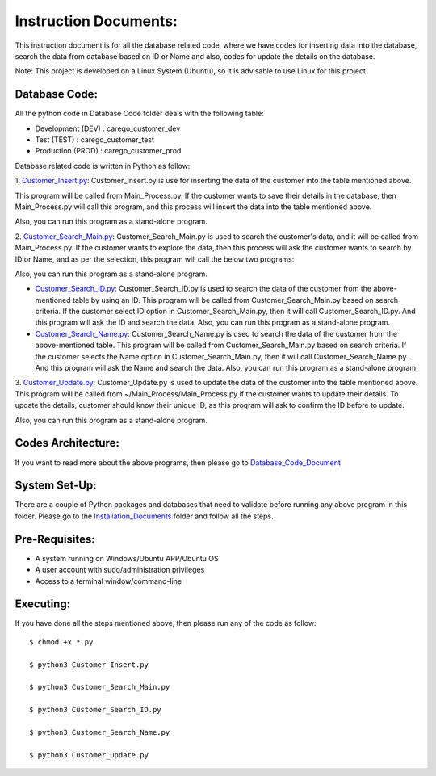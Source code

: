 Instruction Documents:
**********************************
This instruction document is for all the database related code, where we have codes for inserting data into the database, search the data from database based on ID or Name and also, codes for update the details on the database.

Note: This project is developed on a Linux System (Ubuntu), so it is advisable to use Linux for this project.

Database Code:
-----------------------------------
All the python code in Database Code folder deals with the following table:

* Development (DEV) : carego_customer_dev
* Test (TEST) : carego_customer_test
* Production (PROD) : carego_customer_prod

Database related code is written in Python as follow:

1. Customer_Insert.py_:
Customer_Insert.py is use for inserting the data of the customer into the table mentioned above.

This program will be called from Main_Process.py. If the customer wants to save their details in the database, then Main_Process.py will call this program, and this process will insert the data into the table mentioned above.

Also, you can run this program as a stand-alone program.

2. Customer_Search_Main.py_:
Customer_Search_Main.py is used to search the customer's data, and it will be called from Main_Process.py. If the customer wants to explore the data, then this process will ask the customer wants to search by ID or Name, and as per the selection, this program will call the below two programs:

Also, you can run this program as a stand-alone program.

* Customer_Search_ID.py_: Customer_Search_ID.py is used to search the data of the customer from the above-mentioned table by using an ID.  This program will be called from Customer_Search_Main.py based on search criteria. If the customer select ID option in Customer_Search_Main.py, then it will call Customer_Search_ID.py. And this program will ask the ID and search the data. Also, you can run this program as a stand-alone program.
* Customer_Search_Name.py_: Customer_Search_Name.py is used to search the data of the customer from the above-mentioned table. This program will be called from Customer_Search_Main.py based on search criteria. If the customer selects the Name option in Customer_Search_Main.py, then it will call Customer_Search_Name.py. And this program will ask the Name and search the data. Also, you can run this program as a stand-alone program.

3. Customer_Update.py_:
Customer_Update.py is used to update the data of the customer into the table mentioned above. This program will be called from ~/Main_Process/Main_Process.py if the customer wants to update their details. To update the details, customer should know their unique ID, as this program will ask to confirm the ID before to update.

Also, you can run this program as a stand-alone program.

.. _Customer_Insert.py:         https://github.com/ripanmukherjee/Robotic-Greeter/blob/master/Development_Code/Database_Code/Customer_Insert.py
.. _Customer_Search_Main.py:    https://github.com/ripanmukherjee/Robotic-Greeter/blob/master/Development_Code/Database_Code/Customer_Search_Main.py
.. _Customer_Search_ID.py:      https://github.com/ripanmukherjee/Robotic-Greeter/blob/master/Development_Code/Database_Code/Customer_Search_ID.py
.. _Customer_Search_Name.py:    https://github.com/ripanmukherjee/Robotic-Greeter/blob/master/Development_Code/Database_Code/Customer_Search_Name.py
.. _Customer_Update.py:         https://github.com/ripanmukherjee/Robotic-Greeter/blob/master/Development_Code/Database_Code/Customer_Update.py

Codes Architecture:
-----------------------------------
If you want to read more about the above programs, then please go to Database_Code_Document_

.. _Database_Code_Document:

System Set-Up:
-----------------------------------
There are a couple of Python packages and databases that need to validate before running any above program in this folder. Please go to the Installation_Documents_ folder and follow all the steps.

.. _Installation_Documents: https://github.com/ripanmukherjee/Robotic-Greeter/tree/master/Installation_Documents

Pre-Requisites:
-----------------------------------
* A system running on Windows/Ubuntu APP/Ubuntu OS
* A user account with sudo/administration privileges
* Access to a terminal window/command-line

Executing:
-------------
If you have done all the steps mentioned above, then please run any of the code as
follow::

    $ chmod +x *.py

    $ python3 Customer_Insert.py

    $ python3 Customer_Search_Main.py

    $ python3 Customer_Search_ID.py

    $ python3 Customer_Search_Name.py

    $ python3 Customer_Update.py

